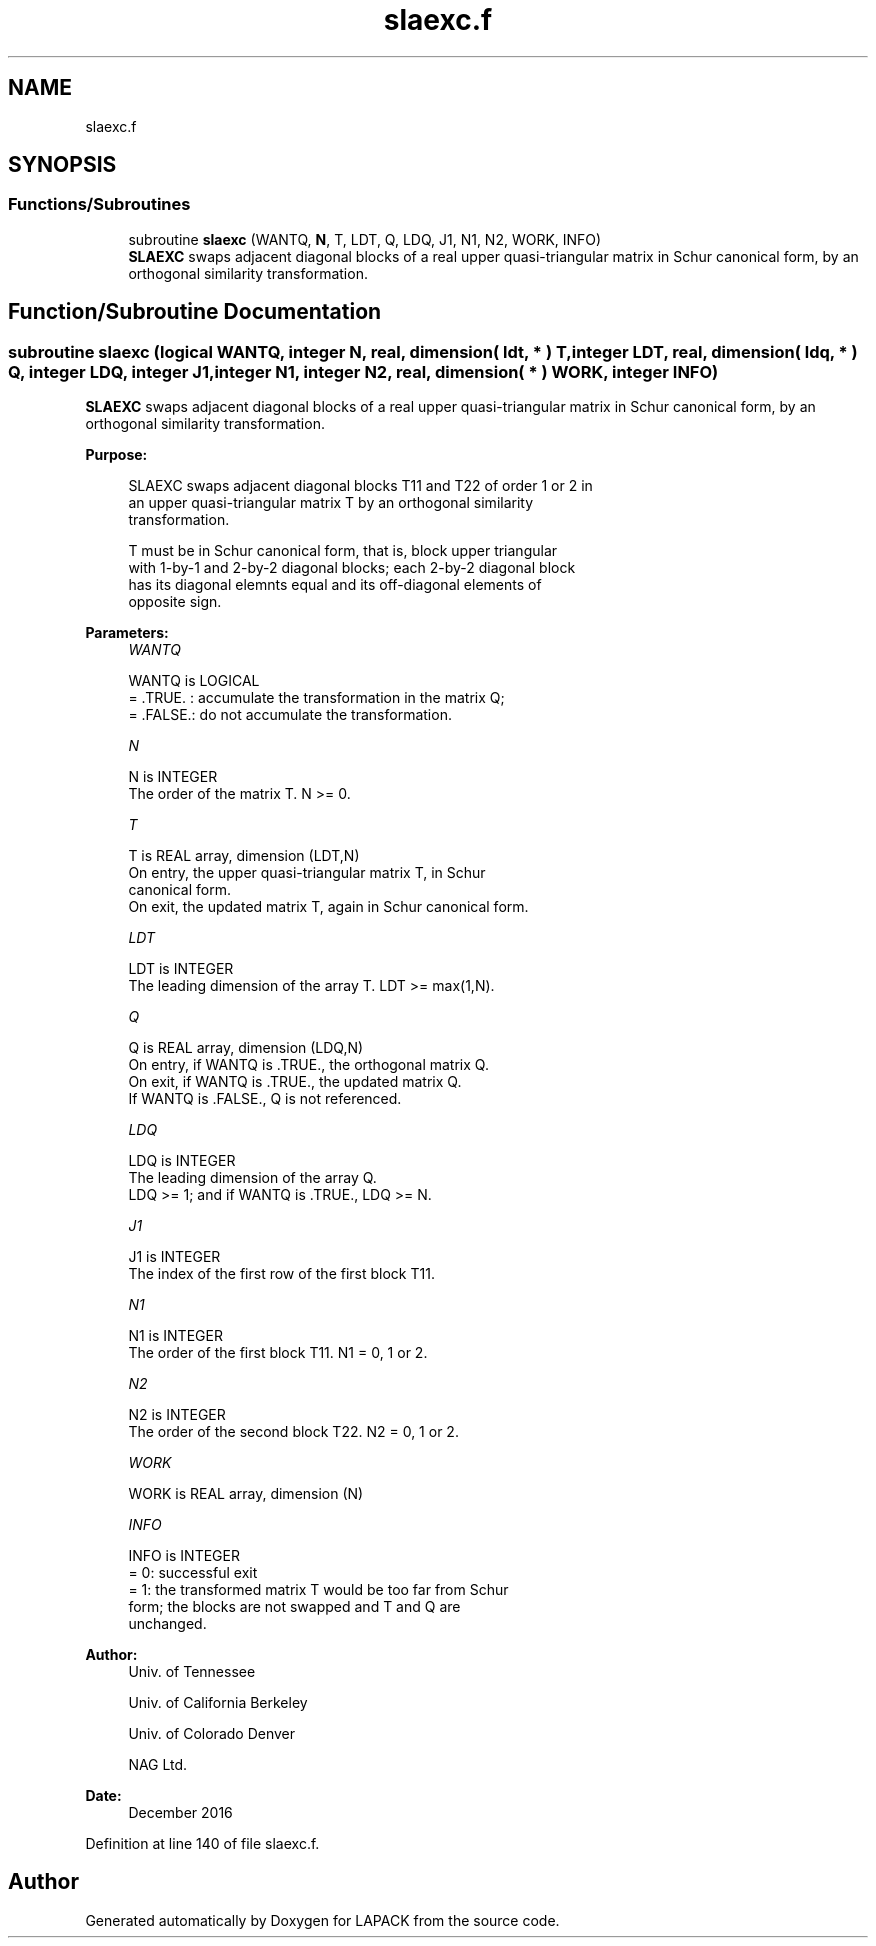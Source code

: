 .TH "slaexc.f" 3 "Tue Nov 14 2017" "Version 3.8.0" "LAPACK" \" -*- nroff -*-
.ad l
.nh
.SH NAME
slaexc.f
.SH SYNOPSIS
.br
.PP
.SS "Functions/Subroutines"

.in +1c
.ti -1c
.RI "subroutine \fBslaexc\fP (WANTQ, \fBN\fP, T, LDT, Q, LDQ, J1, N1, N2, WORK, INFO)"
.br
.RI "\fBSLAEXC\fP swaps adjacent diagonal blocks of a real upper quasi-triangular matrix in Schur canonical form, by an orthogonal similarity transformation\&. "
.in -1c
.SH "Function/Subroutine Documentation"
.PP 
.SS "subroutine slaexc (logical WANTQ, integer N, real, dimension( ldt, * ) T, integer LDT, real, dimension( ldq, * ) Q, integer LDQ, integer J1, integer N1, integer N2, real, dimension( * ) WORK, integer INFO)"

.PP
\fBSLAEXC\fP swaps adjacent diagonal blocks of a real upper quasi-triangular matrix in Schur canonical form, by an orthogonal similarity transformation\&.  
.PP
\fBPurpose: \fP
.RS 4

.PP
.nf
 SLAEXC swaps adjacent diagonal blocks T11 and T22 of order 1 or 2 in
 an upper quasi-triangular matrix T by an orthogonal similarity
 transformation.

 T must be in Schur canonical form, that is, block upper triangular
 with 1-by-1 and 2-by-2 diagonal blocks; each 2-by-2 diagonal block
 has its diagonal elemnts equal and its off-diagonal elements of
 opposite sign.
.fi
.PP
 
.RE
.PP
\fBParameters:\fP
.RS 4
\fIWANTQ\fP 
.PP
.nf
          WANTQ is LOGICAL
          = .TRUE. : accumulate the transformation in the matrix Q;
          = .FALSE.: do not accumulate the transformation.
.fi
.PP
.br
\fIN\fP 
.PP
.nf
          N is INTEGER
          The order of the matrix T. N >= 0.
.fi
.PP
.br
\fIT\fP 
.PP
.nf
          T is REAL array, dimension (LDT,N)
          On entry, the upper quasi-triangular matrix T, in Schur
          canonical form.
          On exit, the updated matrix T, again in Schur canonical form.
.fi
.PP
.br
\fILDT\fP 
.PP
.nf
          LDT is INTEGER
          The leading dimension of the array T. LDT >= max(1,N).
.fi
.PP
.br
\fIQ\fP 
.PP
.nf
          Q is REAL array, dimension (LDQ,N)
          On entry, if WANTQ is .TRUE., the orthogonal matrix Q.
          On exit, if WANTQ is .TRUE., the updated matrix Q.
          If WANTQ is .FALSE., Q is not referenced.
.fi
.PP
.br
\fILDQ\fP 
.PP
.nf
          LDQ is INTEGER
          The leading dimension of the array Q.
          LDQ >= 1; and if WANTQ is .TRUE., LDQ >= N.
.fi
.PP
.br
\fIJ1\fP 
.PP
.nf
          J1 is INTEGER
          The index of the first row of the first block T11.
.fi
.PP
.br
\fIN1\fP 
.PP
.nf
          N1 is INTEGER
          The order of the first block T11. N1 = 0, 1 or 2.
.fi
.PP
.br
\fIN2\fP 
.PP
.nf
          N2 is INTEGER
          The order of the second block T22. N2 = 0, 1 or 2.
.fi
.PP
.br
\fIWORK\fP 
.PP
.nf
          WORK is REAL array, dimension (N)
.fi
.PP
.br
\fIINFO\fP 
.PP
.nf
          INFO is INTEGER
          = 0: successful exit
          = 1: the transformed matrix T would be too far from Schur
               form; the blocks are not swapped and T and Q are
               unchanged.
.fi
.PP
 
.RE
.PP
\fBAuthor:\fP
.RS 4
Univ\&. of Tennessee 
.PP
Univ\&. of California Berkeley 
.PP
Univ\&. of Colorado Denver 
.PP
NAG Ltd\&. 
.RE
.PP
\fBDate:\fP
.RS 4
December 2016 
.RE
.PP

.PP
Definition at line 140 of file slaexc\&.f\&.
.SH "Author"
.PP 
Generated automatically by Doxygen for LAPACK from the source code\&.
